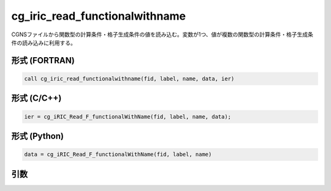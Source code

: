 cg_iric_read_functionalwithname
=================================

CGNSファイルから関数型の計算条件・格子生成条件の値を読み込む。変数が1つ、値が複数の関数型の計算条件・格子生成条件の読み込みに利用する。

形式 (FORTRAN)
---------------
.. code-block:: fortran

   call cg_iric_read_functionalwithname(fid, label, name, data, ier)

形式 (C/C++)
---------------
.. code-block:: c

   ier = cg_iRIC_Read_F_functionalWithName(fid, label, name, data);

形式 (Python)
---------------
.. code-block:: python

   data = cg_iRIC_Read_F_functionalWithName(fid, label, name)

引数
----

.. csv-table:: cg_iric_read_functionalwithname の引数
   :file: cg_iric_read_functionalwithname_args.csv
   :header-rows: 1

